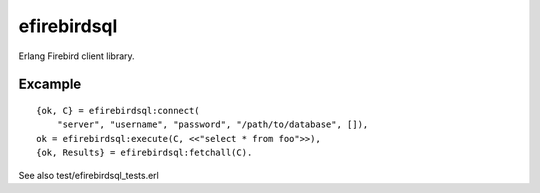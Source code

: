 =============
efirebirdsql
=============

Erlang Firebird client library.

Excample
-----------

::

    {ok, C} = efirebirdsql:connect(
        "server", "username", "password", "/path/to/database", []),
    ok = efirebirdsql:execute(C, <<"select * from foo">>),
    {ok, Results} = efirebirdsql:fetchall(C).

See also test/efirebirdsql_tests.erl
